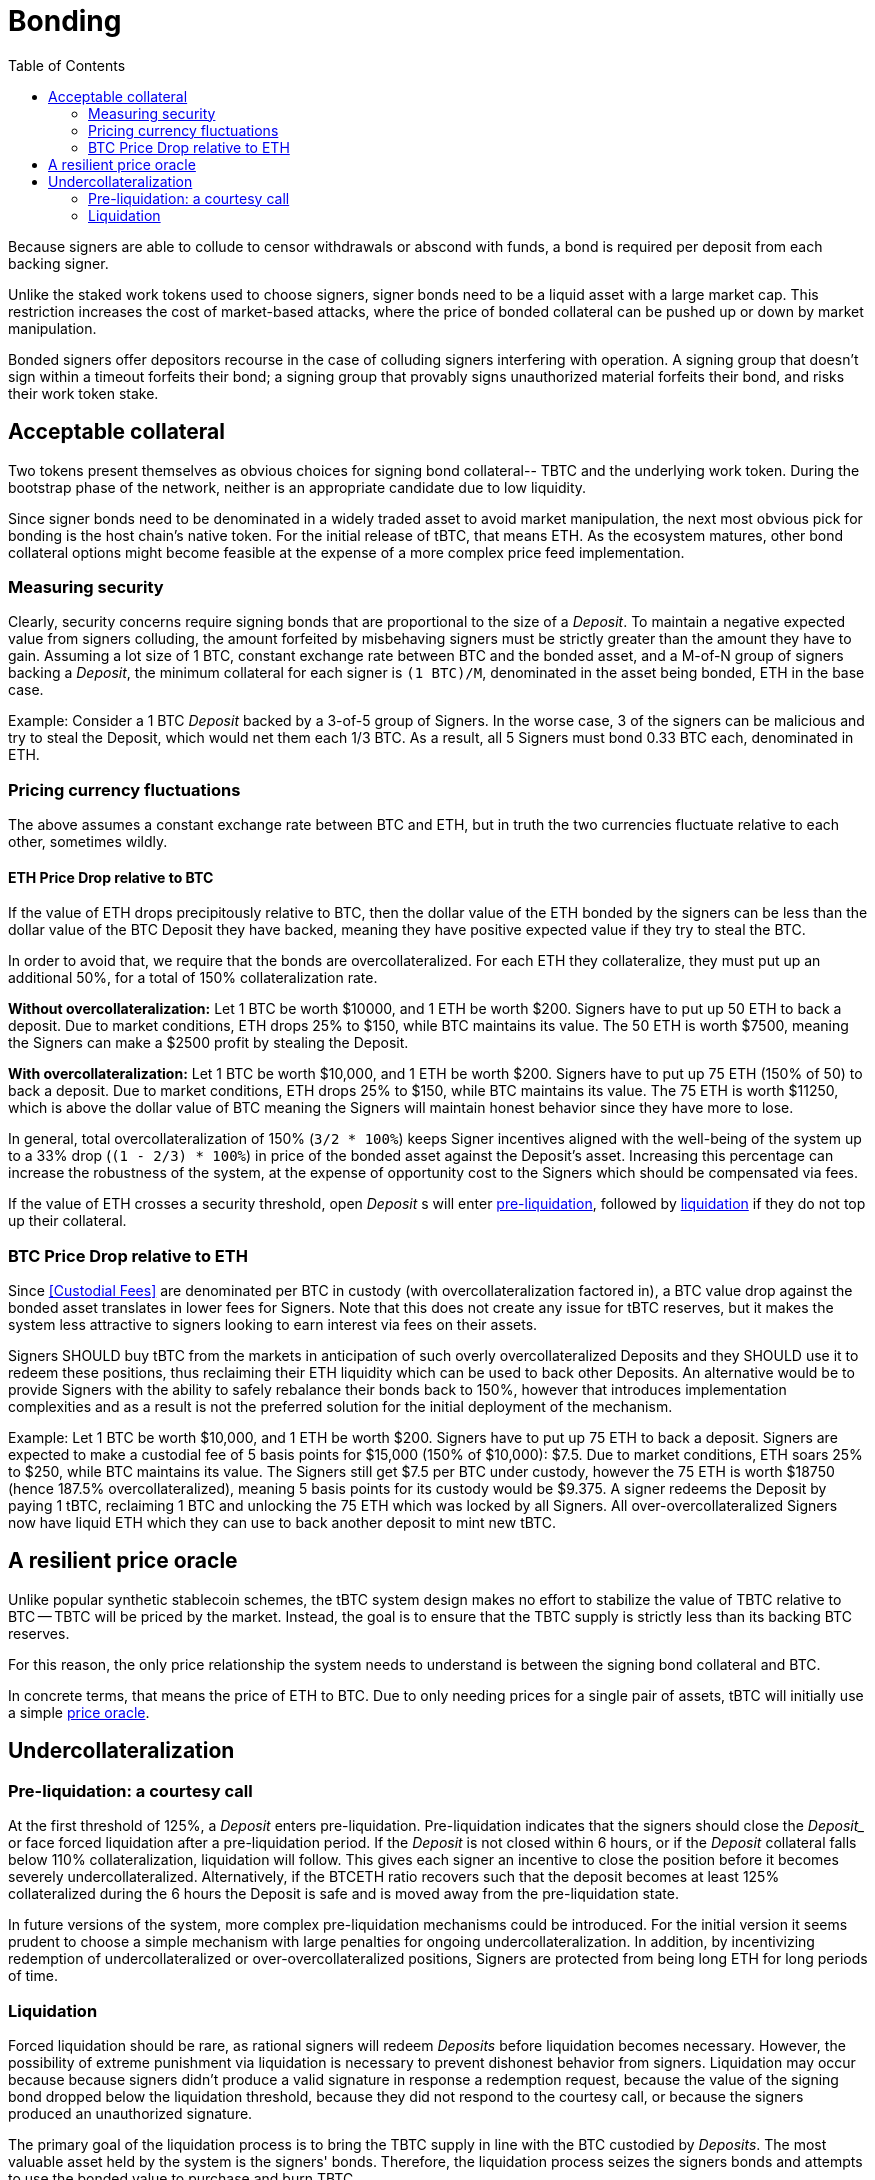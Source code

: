 :toc: macro

[#bonding]
= Bonding

ifndef::tbtc[toc::[]]

Because signers are able to collude to censor withdrawals or abscond with funds,
a bond is required per deposit from each backing signer.

Unlike the staked work tokens used to choose signers, signer bonds need to be a
liquid asset with a large market cap. This restriction increases the cost of
market-based attacks, where the price of bonded collateral can be pushed up or
down by market manipulation.

Bonded signers offer depositors recourse in the case of colluding signers
interfering with operation. A signing group that doesn't sign within a timeout
forfeits their bond; a signing group that provably signs unauthorized material
forfeits their bond, and risks their work token stake.

== Acceptable collateral

Two tokens present themselves as obvious choices for signing bond collateral--
TBTC and the underlying work token. During the bootstrap phase of the network,
neither is an appropriate candidate due to low liquidity.

Since signer bonds need to be denominated in a widely traded asset to avoid
market manipulation, the next most obvious pick for bonding is the host chain's
native token. For the initial release of tBTC, that means ETH. As the ecosystem
matures, other bond collateral options might become feasible at the expense of a
more complex price feed implementation.

=== Measuring security

:lot-size: 1 BTC

Clearly, security concerns require signing bonds that are proportional to the
size of a _Deposit_. To maintain a negative expected value from signers
colluding, the amount forfeited by misbehaving signers must be strictly greater
than the amount they have to gain. Assuming a lot size of {lot-size}, constant
exchange rate between BTC and the bonded asset, and a
M-of-N group of signers backing a _Deposit_, the minimum collateral for each
signer is `({lot-size})/M`, denominated in the asset being bonded, ETH in the base
case.

Example: Consider a 1 BTC _Deposit_ backed by a 3-of-5 group of Signers. In the
worse case, 3 of the signers can be malicious and try to steal the Deposit,
which would net them each 1/3 BTC. As a result, all 5 Signers must bond 0.33 BTC
each, denominated in ETH.

=== Pricing currency fluctuations

The above assumes a constant exchange rate between BTC and ETH, but in truth
the two currencies fluctuate relative to each other, sometimes wildly.

==== ETH Price Drop relative to BTC

:extracollateral: 50%
:totalcollateral: 150%

If the value of ETH drops precipitously relative to BTC, then the dollar value
of the ETH bonded by the signers can be less than the dollar value of the BTC
Deposit they have backed, meaning they have positive expected value if they try
to steal the BTC. 

In order to avoid that, we require that the bonds are overcollateralized. For
each ETH they collateralize, they must put up an additional {extracollateral}, for a total of
{totalcollateral} collateralization rate.

**Without overcollateralization:** Let 1 BTC be worth $10000, and 1 ETH be worth $200. Signers have to put up 50 ETH
to back a deposit. Due to market conditions, ETH drops 25% to $150, while
BTC maintains its value. The 50 ETH is worth $7500, meaning the Signers can make
a $2500 profit by stealing the Deposit.

**With overcollateralization:** Let 1 BTC be worth $10,000, and 1 ETH be worth
$200. Signers have to put up 75 ETH (150% of 50) to back a deposit. Due to market conditions,
ETH drops 25% to $150, while
BTC maintains its value. The 75 ETH is worth $11250, which is above the dollar
value of BTC meaning the Signers will maintain honest behavior since they have
more to lose.

In general, total overcollateralization of {totalcollateral} (`3/2 * 100%`) keeps Signer
incentives aligned with the well-being of the system up to a 33% drop (`(1 -
2/3) * 100%`) in price of the bonded asset against the Deposit's asset.
Increasing this percentage can increase the robustness of the system, at
the expense of opportunity cost to the Signers which should be compensated via fees.

If the value of ETH crosses a security threshold, open _Deposit_ s will enter
<<preliq, pre-liquidation>>, followed by <<liq, liquidation>> if they do not top
up their collateral.
 
// TODO insert a little historical analysis for a decent starting number
 
=== BTC Price Drop relative to ETH
 
Since <<Custodial Fees>> are denominated per BTC in custody (with
overcollateralization factored in), a BTC value drop against the
bonded asset translates in lower fees for Signers. Note that this does not
create any issue for tBTC reserves, but it makes the system less attractive to
signers looking to earn interest via fees on their assets.

Signers SHOULD buy tBTC from the markets in anticipation of such overly 
overcollateralized Deposits and they SHOULD use it to redeem these positions,
thus reclaiming their ETH liquidity which can be used to back other Deposits. An
alternative would be to provide Signers with the ability to safely rebalance their
bonds back to {totalcollateral}, however that introduces implementation
complexities and as a result is not the preferred solution for the initial
deployment of the mechanism.
 
Example:
Let 1 BTC be worth $10,000, and 1 ETH be worth $200. Signers have to put up 75
ETH to back a deposit. Signers are expected to make a custodial fee of 5 basis
points for $15,000 (150% of $10,000): $7.5. Due to market conditions, ETH soars
25% to $250, while BTC maintains its value. The Signers still get $7.5 per BTC
under custody, however the 75 ETH is worth $18750 (hence 187.5%
overcollateralized), meaning 5 basis points for its custody would be $9.375. A
signer redeems the Deposit by paying 1 tBTC, reclaiming 1 BTC and unlocking the
75 ETH which was locked by all Signers. All over-overcollateralized Signers now
have liquid ETH which they can use to back another deposit to mint new tBTC.

== A resilient price oracle

Unlike popular synthetic stablecoin schemes, the tBTC system design makes no
effort to stabilize the value of TBTC relative to BTC -- TBTC will be priced by
the market. Instead, the goal is to ensure that the TBTC supply is strictly
less than its backing BTC reserves.

For this reason, the only price relationship the system needs to understand is
between the signing bond collateral and BTC. 

In concrete terms, that means the price of ETH to BTC. Due to only needing
prices for a single pair of assets, tBTC will initially use a simple 
<<price-oracle/index.adoc#price-oracle,price oracle>>.

== Undercollateralization

// TODO explain the undercollateralization curve
=== Pre-liquidation: a courtesy call
[[preliq]]

:preliquidation-period: 6 hours
:first-threshold: 125%
:second-threshold: 110%

At the first threshold of  {first-threshold}, a _Deposit_ enters
pre-liquidation.
Pre-liquidation indicates that the signers should close the _Deposit__ or face forced
liquidation after a pre-liquidation period. If the _Deposit_ is not closed within {preliquidation-period}, or
if the _Deposit_ collateral falls below {second-threshold} collateralization,
liquidation will follow. This gives each signer an incentive to close the
position before it becomes severely undercollateralized. Alternatively, if the
BTCETH ratio recovers such that the deposit becomes at least {first-threshold}
collateralized during the {preliquidation-period} the Deposit is safe and is
moved away from the pre-liquidation state. 

In future versions of the system, more complex pre-liquidation mechanisms could
be introduced. For the initial version it seems prudent to choose a simple
mechanism with large penalties for ongoing undercollateralization. In addition,
by incentivizing redemption of undercollateralized or over-overcollateralized
positions, Signers are protected from being long ETH for long periods of time.

=== Liquidation
[[liq]]

:auction-start-percent: 80%

Forced liquidation should be rare, as rational signers will redeem _Deposits_
before liquidation becomes necessary. However, the possibility of extreme
punishment via liquidation is necessary to prevent dishonest behavior from
signers. Liquidation may occur because because signers didn't produce a valid
signature  in response a redemption request, because the value of the signing
bond dropped below the liquidation threshold, because they did not respond to the
courtesy call, or because the signers produced an unauthorized signature. 
// comment(Georgios): What does unauthorized signature mean here?

The primary goal of the liquidation process is to bring the TBTC supply in line
with the BTC custodied by _Deposits_. The most valuable asset held by the
system is the signers' bonds. Therefore, the liquidation process seizes the
signers bonds and attempts to use the bonded value to purchase and burn TBTC.

First, the contract attempts to use on-chain liquidity sources, such as
[Uniswap](https://hackmd.io/@477aQ9OrQTCbVR3fq1Qzxg/HJ9jLsfTz). 

If the bond is sufficient to cover the outstanding TBTC value on these
markets, it is immediately exchanged for TBTC.

Second, the contract starts a falling-price auction. It offers
{auction-start-percent} of the signer bond for sale for the outstanding TBTC
amount. The amount of bond on sale increases over time until someone chooses
to purchase it, or the auction reaches 100% of the bond. The auction will
remain open until a buyer is found.

TBTC received during this process is burned to maintain the supply peg. If any
bond value is left after liquidation, a small fee is distributed to the account
which triggered the liquidation. After that, any remaining value is either
distributed to the signers (in case of liquidation due to
undercollateralization) or burned (in case of liquidation due to fraud).

What the unresponsive signers do with the BTC outside the tBTC system design is
for them to decide-- it might be split up, stolen by a signing majority, or
lost permanently.

Example: 
1. Signers guard a deposit of 1 BTC, backed by 75 ETH at 0.02 BTC/ETH (1.5 BTC
in ETH, 150% collateralization ratio).
2. ETH price drops to 0.01333 BTC/ETH. 75 ETH now only collateralizes 100% of the Deposit (1 BTC / 75 ETH)
3. Liquidation is triggered and the 75 ETH is seized to buy back tBTC.
4. Assuming Uniswap has only 0.8 tBTC available in its reserves, that amount is
bought, at market price, for 60 ETH (`0.8 BTC / (1/75) = 60`) and is
subsequently burned. 
Note: There may be slippage here so the contract SHOULD check that it does not purchase tBTC at non-favorable rates
5. The Deposit is left with 15 ETH which must be used to purchase 0.2 tBTC. In
an attempt to get a discount, it auctions {auction-start-percent} of its ETH
reserves.
6. An arbitrageur burns 0.2 tBTC at 90% of the auction and obtains 13.5 ETH. The
liquidation of the Deposit is now over.
7. The remaining 1.4 ETH is distributed to the signers (if they had committed
fraud it'd be burned), and 0.1 ETH is given to the account which called the
liquidation function on the Ethereum smart contract.
8. The 1 BTC is distributed evenly across the N signers that guarded the deposit.